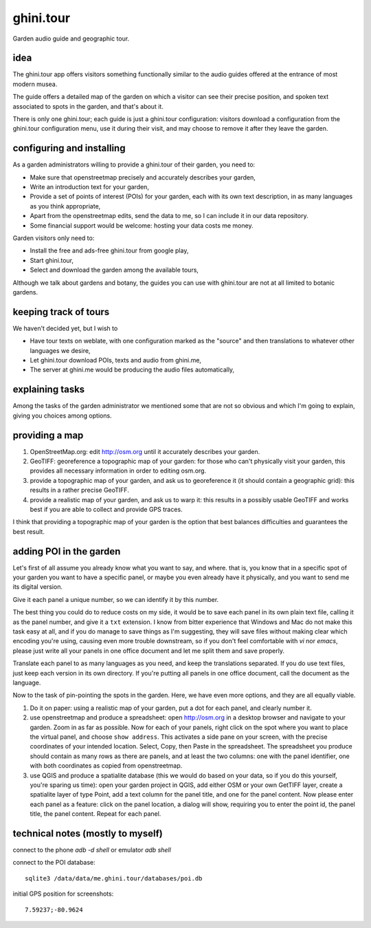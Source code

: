 ghini.tour
====================

Garden audio guide and geographic tour.

idea
--------------------

The ghini.tour app offers visitors something functionally similar to the
audio guides offered at the entrance of most modern musea.

The guide offers a detailed map of the garden on which a visitor can see
their precise position, and spoken text associated to spots in the garden,
and that's about it.

There is only one ghini.tour; each guide is just a ghini.tour configuration:
visitors download a configuration from the ghini.tour configuration menu,
use it during their visit, and may choose to remove it after they leave the
garden.

configuring and installing
-------------------------------

As a garden administrators willing to provide a ghini.tour of their garden,
you need to:

* Make sure that openstreetmap precisely and accurately describes your garden,
* Write an introduction text for your garden,
* Provide a set of points of interest (POIs) for your garden, each with its
  own text description, in as many languages as you think appropriate,
* Apart from the openstreetmap edits, send the data to me, so I can include
  it in our data repository.
* Some financial support would be welcome: hosting your data costs me money.
  
Garden visitors only need to:

* Install the free and ads-free ghini.tour from google play,
* Start ghini.tour,
* Select and download the garden among the available tours,

Although we talk about gardens and botany, the guides you can use with
ghini.tour are not at all limited to botanic gardens.

keeping track of tours
----------------------------

We haven't decided yet, but I wish to

* Have tour texts on weblate, with one configuration marked as the "source"
  and then translations to whatever other languages we desire,
* Let ghini.tour download POIs, texts and audio from ghini.me,
* The server at ghini.me would be producing the audio files automatically,

explaining tasks
-----------------------------------

Among the tasks of the garden administrator we mentioned some that are not
so obvious and which I'm going to explain, giving you choices among options.

providing a map
-----------------------------------

#. OpenStreetMap.org: edit http://osm.org until it accurately describes your
   garden.
#. GeoTIFF: georeference a topographic map of your garden: for those who
   can't physically visit your garden, this provides all necessary
   information in order to editing osm.org.
#. provide a topographic map of your garden, and ask us to georeference it
   (it should contain a geographic grid): this results in a rather precise
   GeoTIFF.
#. provide a realistic map of your garden, and ask us to warp it: this
   results in a possibly usable GeoTIFF and works best if you are able to
   collect and provide GPS traces.

I think that providing a topographic map of your garden is the option that
best balances difficulties and guarantees the best result.
  
adding POI in the garden
-----------------------------------

Let's first of all assume you already know what you want to say, and where.
that is, you know that in a specific spot of your garden you want to have a
specific panel, or maybe you even already have it physically, and you want
to send me its digital version.

Give it each panel a unique number, so we can identify it by this number.

The best thing you could do to reduce costs on my side, it would be to save
each panel in its own plain text file, calling it as the panel number, and
give it a ``txt`` extension.  I know from bitter experience that Windows and
Mac do not make this task easy at all, and if you do manage to save things
as I'm suggesting, they will save files without making clear which encoding
you're using, causing even more trouble downstream, so if you don't feel
comfortable with `vi` nor `emacs`, please just write all your panels in one
office document and let me split them and save properly.

Translate each panel to as many languages as you need, and keep the
translations separated.  If you do use text files, just keep each version in
its own directory.  If you're putting all panels in one office document,
call the document as the language.

Now to the task of pin-pointing the spots in the garden.  Here, we have even
more options, and they are all equally viable.

1. Do it on paper: using a realistic map of your garden, put a dot for each
   panel, and clearly number it.
2. use openstreetmap and produce a spreadsheet: open http://osm.org in a
   desktop browser and navigate to your garden.  Zoom in as far as possible.
   Now for each of your panels, right click on the spot where you want to
   place the virtual panel, and choose ``show address``.  This activates a
   side pane on your screen, with the precise coordinates of your intended
   location.  Select, Copy, then Paste in the spreadsheet.  The spreadsheet
   you produce should contain as many rows as there are panels, and at least
   the two columns: one with the panel identifier, one with both coordinates
   as copied from openstreetmap.
3. use QGIS and produce a spatialite database (this we would do based on
   your data, so if you do this yourself, you're sparing us time): open your
   garden project in QGIS, add either OSM or your own GetTIFF layer, create
   a spatialite layer of type Point, add a text column for the panel title,
   and one for the panel content.  Now please enter each panel as a feature:
   click on the panel location, a dialog will show, requiring you to enter
   the point id, the panel title, the panel content.  Repeat for each panel.
  
technical notes (mostly to myself)
--------------------------------------

connect to the phone `adb -d shell` or emulator `adb shell`

connect to the POI database::

  sqlite3 /data/data/me.ghini.tour/databases/poi.db

initial GPS position for screenshots::

  7.59237;-80.9624

